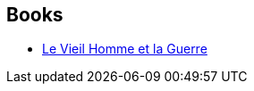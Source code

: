 :jbake-type: post
:jbake-status: published
:jbake-title: John Scalzi
:jbake-tags: author
:jbake-date: 2017-01-13
:jbake-depth: ../../
:jbake-uri: goodreads/authors/4763.adoc
:jbake-bigImage: https://images.gr-assets.com/authors/1562613145p5/4763.jpg
:jbake-source: https://www.goodreads.com/author/show/4763
:jbake-style: goodreads goodreads-author no-index

## Books
* link:../books/9782811217778.html[Le Vieil Homme et la Guerre]